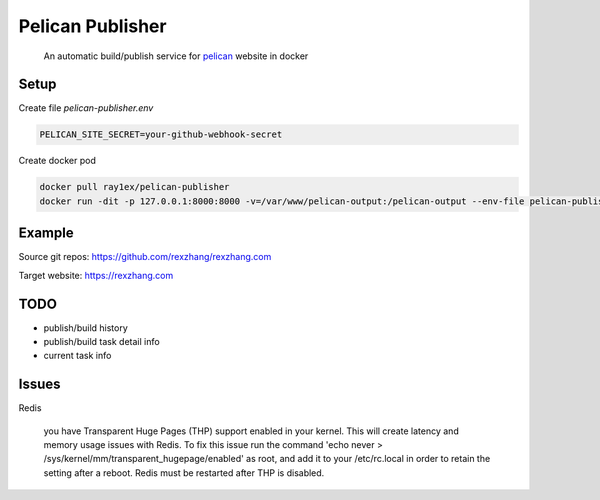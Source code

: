 Pelican Publisher
#################

    An automatic build/publish service for `pelican <https://blog.getpelican.com/>`__ website in docker


Setup
-----

Create file `pelican-publisher.env`

.. code-block::

    PELICAN_SITE_SECRET=your-github-webhook-secret

Create docker pod

.. code-block::

    docker pull ray1ex/pelican-publisher
    docker run -dit -p 127.0.0.1:8000:8000 -v=/var/www/pelican-output:/pelican-output --env-file pelican-publisher.env --name pelican-publisher ray1ex/pelican-publisher


Example
-------
Source git repos: https://github.com/rexzhang/rexzhang.com

Target website: https://rexzhang.com


TODO
----
- publish/build history
- publish/build task detail info
- current task info


Issues
------
Redis

    you have Transparent Huge Pages (THP) support enabled in your kernel. This will create latency and memory usage issues with Redis. To fix this issue run the command 'echo never > /sys/kernel/mm/transparent_hugepage/enabled' as root, and add it to your /etc/rc.local in order to retain the setting after a reboot. Redis must be restarted after THP is disabled.
